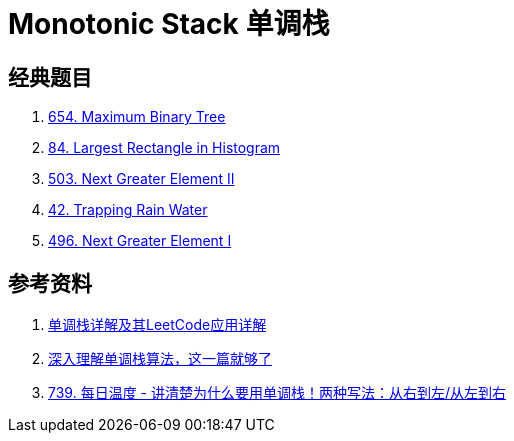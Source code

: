 [#0000-23-monotonic-stack]
= Monotonic Stack 单调栈

== 经典题目

. xref:0654-maximum-binary-tree.adoc[654. Maximum Binary Tree]
. xref:0084-largest-rectangle-in-histogram.adoc[84. Largest Rectangle in Histogram]
. xref:0503-next-greater-element-ii.adoc[503. Next Greater Element II]
. xref:0042-trapping-rain-water.adoc[42. Trapping Rain Water]
. xref:0496-next-greater-element-i.adoc[496. Next Greater Element I]

== 参考资料

. https://cloud.tencent.com/developer/article/1998273[单调栈详解及其LeetCode应用详解^]
. https://blog.csdn.net/weixin_50348837/article/details/136304458[深入理解单调栈算法，这一篇就够了^]
. https://leetcode.cn/problems/daily-temperatures/solutions/2470179/shi-pin-jiang-qing-chu-wei-shi-yao-yao-y-k0ks/[739. 每日温度 - 讲清楚为什么要用单调栈！两种写法：从右到左/从左到右^]
